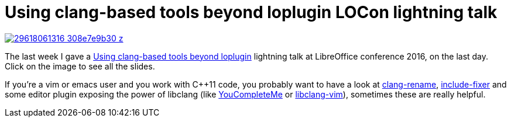 = Using clang-based tools beyond loplugin LOCon lightning talk

:slug: clang-locon-brno-2k16
:category: libreoffice
:tags: en
:date: 2016-09-13T14:37:44Z
image::https://farm9.staticflickr.com/8074/29618061316_308e7e9b30_z.jpg[align="center",link="https://speakerd.s3.amazonaws.com/presentations/731c4bb5277c48d8acbba1c867ece856/clang-locon-brno-2k16.pdf"]

The last week I gave a
http://conference.libreoffice.org/2016/the-program/sept-9th-friday/[Using
clang-based tools beyond loplugin] lightning talk at LibreOffice conference
2016, on the last day. Click on the image to see all the slides.

If you're a vim or emacs user and you work with $$C++11$$ code, you probably
want to have a look at
http://clang.llvm.org/extra/clang-rename.html[clang-rename],
http://clang.llvm.org/extra/include-fixer.html[include-fixer] and some editor
plugin exposing the power of libclang (like
https://valloric.github.io/YouCompleteMe/[YouCompleteMe] or
https://github.com/libclang-vim/libclang-vim[libclang-vim]), sometimes these
are really helpful.

// vim: ft=asciidoc
